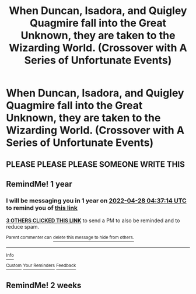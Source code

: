 #+TITLE: When Duncan, Isadora, and Quigley Quagmire fall into the Great Unknown, they are taken to the Wizarding World. (Crossover with A Series of Unfortunate Events)

* When Duncan, Isadora, and Quigley Quagmire fall into the Great Unknown, they are taken to the Wizarding World. (Crossover with A Series of Unfortunate Events)
:PROPERTIES:
:Author: glisteningsunlight
:Score: 8
:DateUnix: 1619560606.0
:DateShort: 2021-Apr-28
:FlairText: Prompt
:END:

** PLEASE PLEASE PLEASE SOMEONE WRITE THIS
:PROPERTIES:
:Author: Opening_Disaster6997
:Score: 2
:DateUnix: 1619584627.0
:DateShort: 2021-Apr-28
:END:


** RemindMe! 1 year
:PROPERTIES:
:Author: Opening_Disaster6997
:Score: 1
:DateUnix: 1619584634.0
:DateShort: 2021-Apr-28
:END:

*** I will be messaging you in 1 year on [[http://www.wolframalpha.com/input/?i=2022-04-28%2004:37:14%20UTC%20To%20Local%20Time][*2022-04-28 04:37:14 UTC*]] to remind you of [[https://www.reddit.com/r/HPfanfiction/comments/mzzq80/when_duncan_isadora_and_quigley_quagmire_fall/gw4z0tj/?context=3][*this link*]]

[[https://www.reddit.com/message/compose/?to=RemindMeBot&subject=Reminder&message=%5Bhttps%3A%2F%2Fwww.reddit.com%2Fr%2FHPfanfiction%2Fcomments%2Fmzzq80%2Fwhen_duncan_isadora_and_quigley_quagmire_fall%2Fgw4z0tj%2F%5D%0A%0ARemindMe%21%202022-04-28%2004%3A37%3A14%20UTC][*3 OTHERS CLICKED THIS LINK*]] to send a PM to also be reminded and to reduce spam.

^{Parent commenter can} [[https://www.reddit.com/message/compose/?to=RemindMeBot&subject=Delete%20Comment&message=Delete%21%20mzzq80][^{delete this message to hide from others.}]]

--------------

[[https://www.reddit.com/r/RemindMeBot/comments/e1bko7/remindmebot_info_v21/][^{Info}]]

[[https://www.reddit.com/message/compose/?to=RemindMeBot&subject=Reminder&message=%5BLink%20or%20message%20inside%20square%20brackets%5D%0A%0ARemindMe%21%20Time%20period%20here][^{Custom}]]
[[https://www.reddit.com/message/compose/?to=RemindMeBot&subject=List%20Of%20Reminders&message=MyReminders%21][^{Your Reminders}]]
[[https://www.reddit.com/message/compose/?to=Watchful1&subject=RemindMeBot%20Feedback][^{Feedback}]]
:PROPERTIES:
:Author: RemindMeBot
:Score: 1
:DateUnix: 1619584664.0
:DateShort: 2021-Apr-28
:END:


** RemindMe! 2 weeks
:PROPERTIES:
:Author: bruhboi1011
:Score: 1
:DateUnix: 1619601090.0
:DateShort: 2021-Apr-28
:END:
